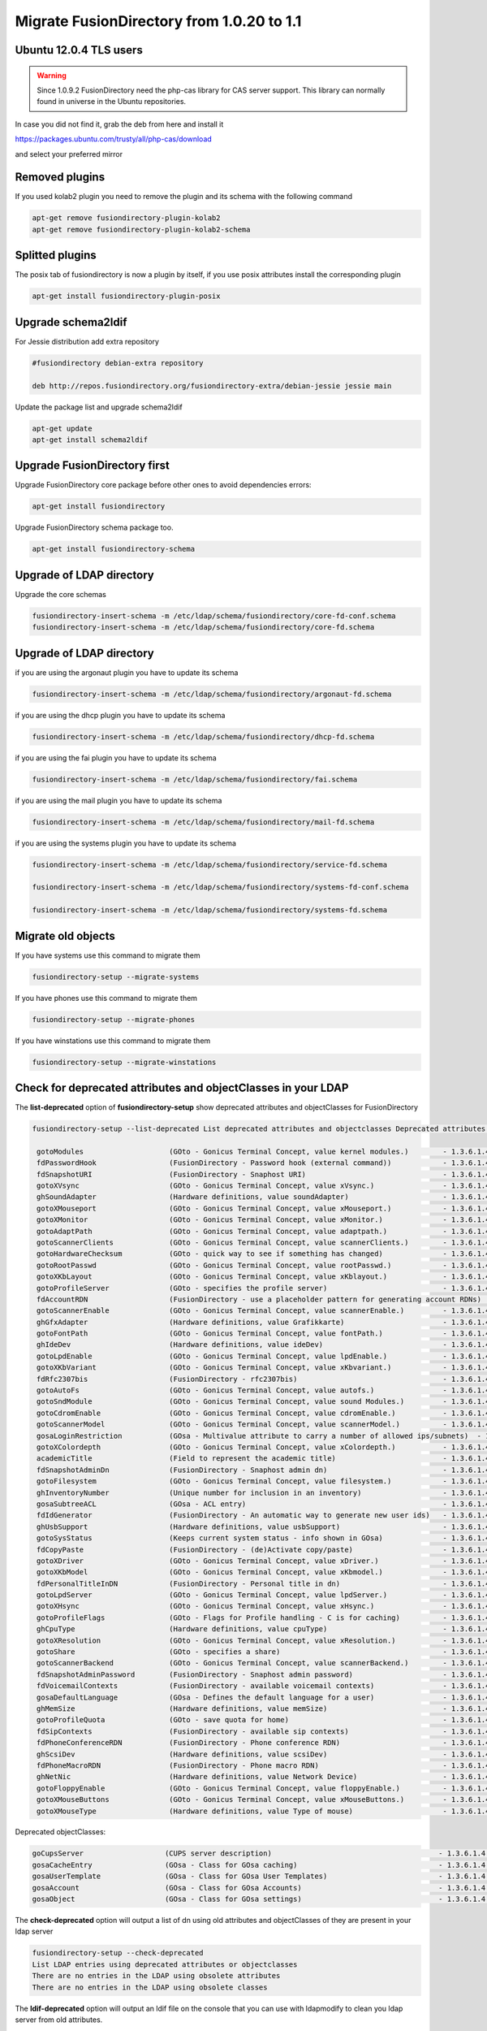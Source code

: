 Migrate FusionDirectory from 1.0.20 to 1.1
==========================================


Ubuntu 12.0.4 TLS users
^^^^^^^^^^^^^^^^^^^^^^^

.. warning::

   Since 1.0.9.2 FusionDirectory need the php-cas library for CAS server
   support. This library can normally found in universe in the Ubuntu
   repositories.

In case you did not find it, grab the deb from here and install it

`<https://packages.ubuntu.com/trusty/all/php-cas/download>`_

and select your preferred mirror

Removed plugins
^^^^^^^^^^^^^^^

If you used kolab2 plugin you need to remove the plugin and its schema
with the following command

.. code-block:: shell

   apt-get remove fusiondirectory-plugin-kolab2
   apt-get remove fusiondirectory-plugin-kolab2-schema

Splitted plugins
^^^^^^^^^^^^^^^^

The posix tab of fusiondirectory is now a plugin by itself, if you use
posix attributes install the corresponding plugin

.. code-block:: shell

   apt-get install fusiondirectory-plugin-posix

Upgrade schema2ldif
^^^^^^^^^^^^^^^^^^^

For Jessie distribution add extra repository

.. code-block:: shell

   #fusiondirectory debian-extra repository

   deb http://repos.fusiondirectory.org/fusiondirectory-extra/debian-jessie jessie main

Update the package list and upgrade schema2ldif

.. code-block:: shell

   apt-get update
   apt-get install schema2ldif

Upgrade FusionDirectory first
^^^^^^^^^^^^^^^^^^^^^^^^^^^^^

Upgrade FusionDirectory core package before other ones to avoid
dependencies errors:

.. code-block:: shell

   apt-get install fusiondirectory

Upgrade FusionDirectory schema package too.

.. code-block:: shell

   apt-get install fusiondirectory-schema

Upgrade of LDAP directory
^^^^^^^^^^^^^^^^^^^^^^^^^

Upgrade the core schemas

.. code-block:: shell

   fusiondirectory-insert-schema -m /etc/ldap/schema/fusiondirectory/core-fd-conf.schema
   fusiondirectory-insert-schema -m /etc/ldap/schema/fusiondirectory/core-fd.schema

Upgrade of LDAP directory
^^^^^^^^^^^^^^^^^^^^^^^^^

if you are using the argonaut plugin you have to update its schema

.. code-block:: shell

   fusiondirectory-insert-schema -m /etc/ldap/schema/fusiondirectory/argonaut-fd.schema

if you are using the dhcp plugin you have to update its schema

.. code-block:: shell

   fusiondirectory-insert-schema -m /etc/ldap/schema/fusiondirectory/dhcp-fd.schema

if you are using the fai plugin you have to update its schema

.. code-block:: shell

   fusiondirectory-insert-schema -m /etc/ldap/schema/fusiondirectory/fai.schema

if you are using the mail plugin you have to update its schema

.. code-block:: shell

  fusiondirectory-insert-schema -m /etc/ldap/schema/fusiondirectory/mail-fd.schema

if you are using the systems plugin you have to update its schema

.. code-block:: shell

   fusiondirectory-insert-schema -m /etc/ldap/schema/fusiondirectory/service-fd.schema

   fusiondirectory-insert-schema -m /etc/ldap/schema/fusiondirectory/systems-fd-conf.schema

   fusiondirectory-insert-schema -m /etc/ldap/schema/fusiondirectory/systems-fd.schema

Migrate old objects
^^^^^^^^^^^^^^^^^^^

If you have systems use this command to migrate them

.. code-block:: shell

   fusiondirectory-setup --migrate-systems

If you have phones use this command to migrate them

.. code-block:: shell

   fusiondirectory-setup --migrate-phones

If you have winstations use this command to migrate them

.. code-block:: shell

   fusiondirectory-setup --migrate-winstations

Check for deprecated attributes and objectClasses in your LDAP
^^^^^^^^^^^^^^^^^^^^^^^^^^^^^^^^^^^^^^^^^^^^^^^^^^^^^^^^^^^^^^

The **list-deprecated** option of **fusiondirectory-setup** show
deprecated attributes and objectClasses for FusionDirectory

.. code-block:: shell

   fusiondirectory-setup --list-deprecated List deprecated attributes and objectclasses Deprecated attributes:

    gotoModules                    (GOto - Gonicus Terminal Concept, value kernel modules.)        - 1.3.6.1.4.1.10098.1.1.1.32``
    fdPasswordHook                 (FusionDirectory - Password hook (external command))            - 1.3.6.1.4.1.38414.8.13.4``
    fdSnapshotURI                  (FusionDirectory - Snaphost URI)                                - 1.3.6.1.4.1.38414.8.17.3``
    gotoXVsync                     (GOto - Gonicus Terminal Concept, value xVsync.)                - 1.3.6.1.4.1.10098.1.1.1.19``
    ghSoundAdapter                 (Hardware definitions, value soundAdapter)                      - 1.3.6.1.4.1.10098.1.1.2.7``
    gotoXMouseport                 (GOto - Gonicus Terminal Concept, value xMouseport.)            - 1.3.6.1.4.1.10098.1.1.1.22``
    gotoXMonitor                   (GOto - Gonicus Terminal Concept, value xMonitor.)              - 1.3.6.1.4.1.10098.1.1.1.17``
    gotoAdaptPath                  (GOto - Gonicus Terminal Concept, value adaptpath.)             - 1.3.6.1.4.1.10098.1.1.1.33``
    gotoScannerClients             (GOto - Gonicus Terminal Concept, value scannerClients.)        - 1.3.6.1.4.1.10098.1.1.1.11``
    gotoHardwareChecksum           (GOto - quick way to see if something has changed)              - 1.3.6.1.4.1.10098.1.1.2.12``
    gotoRootPasswd                 (GOto - Gonicus Terminal Concept, value rootPasswd.)            - 1.3.6.1.4.1.10098.1.1.1.14``
    gotoXKbLayout                  (GOto - Gonicus Terminal Concept, value xKblayout.)             - 1.3.6.1.4.1.10098.1.1.1.26``
    gotoProfileServer              (GOto - specifies the profile server)                           - 1.3.6.1.4.1.10098.1.1.11.8``
    fdAccountRDN                   (FusionDirectory - use a placeholder pattern for generating account RDNs)       - 1.3.6.1.4.1.38414.8.12.2``
    gotoScannerEnable              (GOto - Gonicus Terminal Concept, value scannerEnable.)         - 1.3.6.1.4.1.10098.1.1.1.10``
    ghGfxAdapter                   (Hardware definitions, value Grafikkarte)                       - 1.3.6.1.4.1.10098.1.1.2.9``
    gotoFontPath                   (GOto - Gonicus Terminal Concept, value fontPath.)              - 1.3.6.1.4.1.10098.1.1.1.5``
    ghIdeDev                       (Hardware definitions, value ideDev)                            - 1.3.6.1.4.1.10098.1.1.2.4``
    gotoLpdEnable                  (GOto - Gonicus Terminal Concept, value lpdEnable.)             - 1.3.6.1.4.1.10098.1.1.1.9``
    gotoXKbVariant                 (GOto - Gonicus Terminal Concept, value xKbvariant.)            - 1.3.6.1.4.1.10098.1.1.1.27``
    fdRfc2307bis                   (FusionDirectory - rfc2307bis)                                  - 1.3.6.1.4.1.38414.8.10.1``
    gotoAutoFs                     (GOto - Gonicus Terminal Concept, value autofs.)                - 1.3.6.1.4.1.10098.1.1.1.31``
    gotoSndModule                  (GOto - Gonicus Terminal Concept, value sound Modules.)         - 1.3.6.1.4.1.10098.1.1.1.29``
    gotoCdromEnable                (GOto - Gonicus Terminal Concept, value cdromEnable.)           - 1.3.6.1.4.1.10098.1.1.1.8``
    gotoScannerModel               (GOto - Gonicus Terminal Concept, value scannerModel.)          - 1.3.6.1.4.1.10098.1.1.1.40``
    gosaLoginRestriction           (GOsa - Multivalue attribute to carry a number of allowed ips/subnets)  - 1.3.6.1.4.1.10098.1.1.12.46``
    gotoXColordepth                (GOto - Gonicus Terminal Concept, value xColordepth.)           - 1.3.6.1.4.1.10098.1.1.1.21``
    academicTitle                  (Field to represent the academic title)                         - 1.3.6.1.4.1.10098.1.1.6.2``
    fdSnapshotAdminDn              (FusionDirectory - Snaphost admin dn)                           - 1.3.6.1.4.1.38414.8.17.4``
    gotoFilesystem                 (GOto - Gonicus Terminal Concept, value filesystem.)            - 1.3.6.1.4.1.10098.1.1.1.6``
    ghInventoryNumber              (Unique number for inclusion in an inventory)                   - 1.3.6.1.4.1.10098.1.1.2.10``
    gosaSubtreeACL                 (GOsa - ACL entry)                                              - 1.3.6.1.4.1.10098.1.1.12.1``
    fdIdGenerator                  (FusionDirectory - An automatic way to generate new user ids)   - 1.3.6.1.4.1.38414.8.12.4``
    ghUsbSupport                   (Hardware definitions, value usbSupport)                        - 1.3.6.1.4.1.10098.1.1.2.3``
    gotoSysStatus                  (Keeps current system status - info shown in GOsa)              - 1.3.6.1.4.1.10098.1.1.2.11``
    fdCopyPaste                    (FusionDirectory - (de)Activate copy/paste)                     - 1.3.6.1.4.1.38414.8.14.5``
    gotoXDriver                    (GOto - Gonicus Terminal Concept, value xDriver.)               - 1.3.6.1.4.1.10098.1.1.1.28``
    gotoXKbModel                   (GOto - Gonicus Terminal Concept, value xKbmodel.)              - 1.3.6.1.4.1.10098.1.1.1.25``
    fdPersonalTitleInDN            (FusionDirectory - Personal title in dn)                        - 1.3.6.1.4.1.38414.8.12.5``
    gotoLpdServer                  (GOto - Gonicus Terminal Concept, value lpdServer.)             - 1.3.6.1.4.1.10098.1.1.1.4``
    gotoXHsync                     (GOto - Gonicus Terminal Concept, value xHsync.)                - 1.3.6.1.4.1.10098.1.1.1.18``
    gotoProfileFlags               (GOto - Flags for Profile handling - C is for caching)          - 1.3.6.1.4.1.10098.1.1.11.7``
    ghCpuType                      (Hardware definitions, value cpuType)                           - 1.3.6.1.4.1.10098.1.1.2.1``
    gotoXResolution                (GOto - Gonicus Terminal Concept, value xResolution.)           - 1.3.6.1.4.1.10098.1.1.1.20``
    gotoShare                      (GOto - specifies a share)                                      - 1.3.6.1.4.1.10098.1.1.11.9``
    gotoScannerBackend             (GOto - Gonicus Terminal Concept, value scannerBackend.)        - 1.3.6.1.4.1.10098.1.1.1.39``
    fdSnapshotAdminPassword        (FusionDirectory - Snaphost admin password)                     - 1.3.6.1.4.1.38414.8.17.5``
    fdVoicemailContexts            (FusionDirectory - available voicemail contexts)                - 1.3.6.1.4.1.38414.19.11.2``
    gosaDefaultLanguage            (GOsa - Defines the default language for a user)                - 1.3.6.1.4.1.10098.1.1.12.14``
    ghMemSize                      (Hardware definitions, value memSize)                           - 1.3.6.1.4.1.10098.1.1.2.2``
    gotoProfileQuota               (GOto - save quota for home)                                    - 1.3.6.1.4.1.10098.1.1.11.15``
    fdSipContexts                  (FusionDirectory - available sip contexts)                      - 1.3.6.1.4.1.38414.19.11.1``
    fdPhoneConferenceRDN           (FusionDirectory - Phone conference RDN)                        - 1.3.6.1.4.1.38414.19.10.3``
    ghScsiDev                      (Hardware definitions, value scsiDev)                           - 1.3.6.1.4.1.10098.1.1.2.5``
    fdPhoneMacroRDN                (FusionDirectory - Phone macro RDN)                             - 1.3.6.1.4.1.38414.19.10.2``
    ghNetNic                       (Hardware definitions, value Network Device)                    - 1.3.6.1.4.1.10098.1.1.2.8``
    gotoFloppyEnable               (GOto - Gonicus Terminal Concept, value floppyEnable.)          - 1.3.6.1.4.1.10098.1.1.1.7``
    gotoXMouseButtons              (GOto - Gonicus Terminal Concept, value xMouseButtons.)         - 1.3.6.1.4.1.10098.1.1.1.23``
    gotoXMouseType                 (Hardware definitions, value Type of mouse)                     - 1.3.6.1.4.1.10098.1.1.1.34``

Deprecated objectClasses:

.. code-block:: shell

    goCupsServer                   (CUPS server description)                                       - 1.3.6.1.4.1.10098.1.2.1.23``
    gosaCacheEntry                 (GOsa - Class for GOsa caching)                                 - 1.3.6.1.4.1.10098.1.2.1.19.3``
    gosaUserTemplate               (GOsa - Class for GOsa User Templates)                          - 1.3.6.1.4.1.10098.1.2.1.19.11``
    gosaAccount                    (GOsa - Class for GOsa Accounts)                                - 1.3.6.1.4.1.10098.1.2.1.19.6``
    gosaObject                     (GOsa - Class for GOsa settings)                                - 1.3.6.1.4.1.10098.1.2.1.19.1``


The **check-deprecated** option will output a list of dn using old
attributes and objectClasses of they are present in your ldap server

.. code-block:: shell

   fusiondirectory-setup --check-deprecated
   List LDAP entries using deprecated attributes or objectclasses
   There are no entries in the LDAP using obsolete attributes
   There are no entries in the LDAP using obsolete classes

The **ldif-deprecated** option will output an ldif file on the
console that you can use with ldapmodify to clean you ldap server from
old attributes.

.. code-block:: shell

   fusiondirectory-setup --ldif-deprecated > remove_deprecated.ldif

If they are old objectClasses it will warn you and you will have to remove it by hand,
they have been specified at the **fusiondirectory-setup --check-deprecated** step.

.. warning::

   Please read it carefully before applying !!


Checking your indexed attributes
^^^^^^^^^^^^^^^^^^^^^^^^^^^^^^^^

Check that all you index still match with valid attributes present in
your ldap directory

New format for repository service
^^^^^^^^^^^^^^^^^^^^^^^^^^^^^^^^^

If you have a repository service. Open and save it back so it will use
the new format

Enjoy :)
